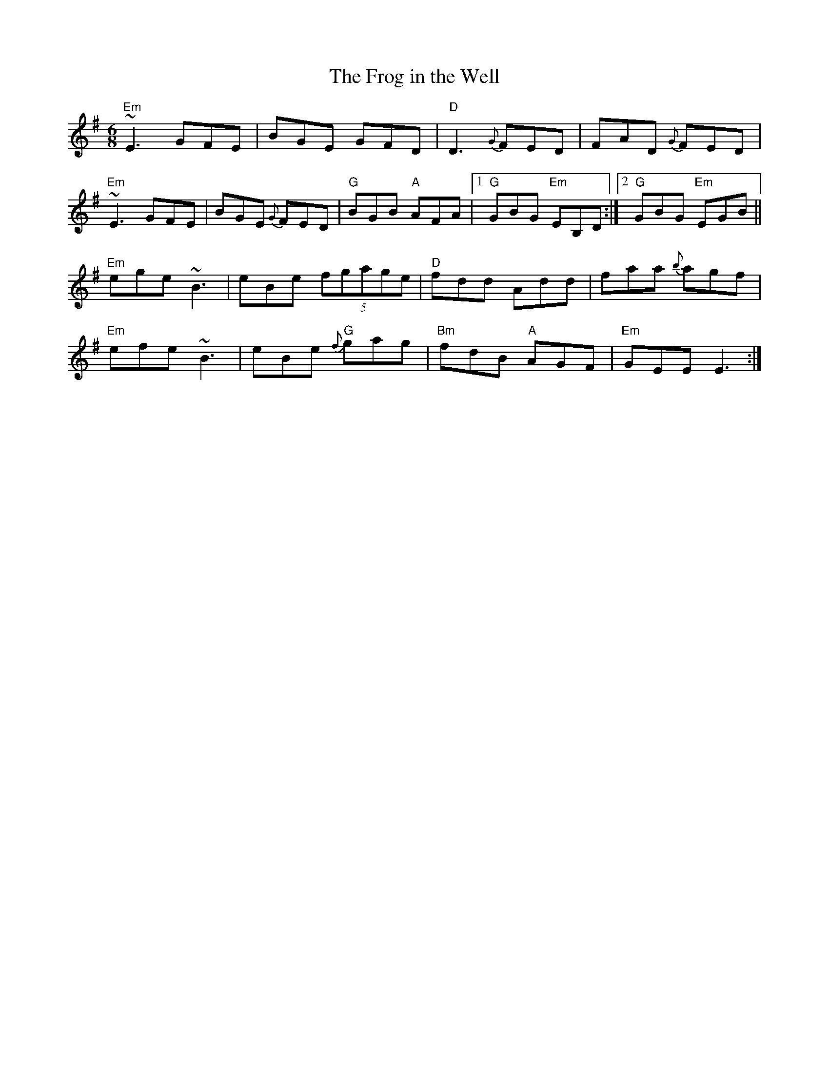 X:13
T:The Frog in the Well
R:Jig
A:Ireland
M:6/8
L:1/8
K:G
"Em"~E3 GFE | BGE GFD | "D"D3 {G}FED | FAD {G}FED |
"Em"~E3 GFE | BGE {G}FED | "G"BGB "A"AFA |1 "G"GBG "Em"EB,D :|2 "G"GBG "Em"EGB ||
"Em"ege ~B3 | eBe (5fgage | "D"fdd Add| faa {b}agf|
"Em"efe ~B3 | eBe "G"{f}gag | "Bm"fdB "A"AGF | "Em"GEE E3 :|
